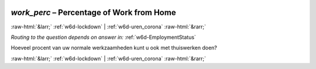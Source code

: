 .. _w6d-work_perc: 

 
 .. role:: raw-html(raw) 
        :format: html 
 
`work_perc` – Percentage of Work from Home
====================================================== 


:raw-html:`&larr;` :ref:`w6d-lockdown` | :ref:`w6d-uren_corona` :raw-html:`&rarr;` 
 
*Routing to the question depends on answer in:* :ref:`w6d-EmploymentStatus` 

Hoeveel procent van uw normale werkzaamheden kunt u ook met thuiswerken doen? 
 

.. image:: ../_screenshots/w6-work_perc.png 


:raw-html:`&larr;` :ref:`w6d-lockdown` | :ref:`w6d-uren_corona` :raw-html:`&rarr;` 
 
